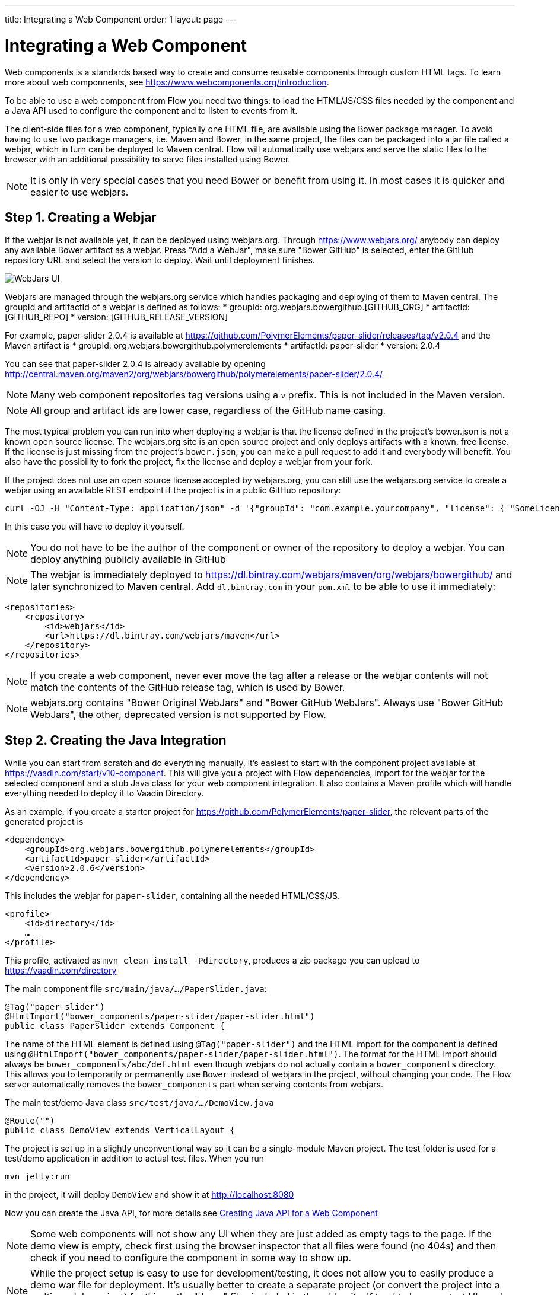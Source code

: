 ---
title: Integrating a Web Component
order: 1
layout: page
---

= Integrating a Web Component

Web components is a standards based way to create and consume reusable components through custom HTML tags. To learn more about web componnents, see https://www.webcomponents.org/introduction.

To be able to use a web component from Flow you need two things: to load the HTML/JS/CSS files needed by the component and a Java API used to configure the component and to listen to events from it.

The client-side files for a web component, typically one HTML file, are available using the Bower package manager. To avoid having to use two package managers, i.e. Maven and Bower, in the same project, the files can be packaged into a jar file called a webjar, which in turn can be deployed to Maven central. Flow will automatically use webjars and serve the static files to the browser with an additional possibility to serve files installed using Bower.

[NOTE]
It is only in very special cases that you need Bower or benefit from using it. In most cases it is quicker and easier to use webjars.

== Step 1. Creating a Webjar

If the webjar is not available yet, it can be deployed using webjars.org. Through https://www.webjars.org/ anybody can deploy any available Bower artifact as a webjar. Press "Add a WebJar", make sure "Bower GitHub" is selected, enter the GitHub repository URL and select the version to deploy. Wait until deployment finishes.

image:images/webjars_ui.png[WebJars UI]

Webjars are managed through the webjars.org service which handles packaging and deploying of them to Maven central. The groupId and artifactId of a webjar is defined as follows:
* groupId: org.webjars.bowergithub.[GITHUB_ORG]
* artifactId: [GITHUB_REPO]
* version: [GITHUB_RELEASE_VERSION]

For example, paper-slider 2.0.4 is available at https://github.com/PolymerElements/paper-slider/releases/tag/v2.0.4 and the Maven artifact is
* groupId: org.webjars.bowergithub.polymerelements
* artifactId: paper-slider
* version: 2.0.4

You can see that paper-slider 2.0.4 is already available by opening http://central.maven.org/maven2/org/webjars/bowergithub/polymerelements/paper-slider/2.0.4/

[NOTE]
Many web component repositories tag versions using a `v` prefix. This is not included in the Maven version.

[NOTE]
All group and artifact ids are lower case, regardless of the GitHub name casing.

The most typical problem you can run into when deploying a webjar is that the license defined in the project's bower.json is not a known open source license. The webjars.org site is an open source project and only deploys artifacts with a known, free license. If the license is just missing from the project's `bower.json`, you can make a pull request to add it and everybody will benefit. You also have the possibility to fork the project, fix the license and deploy a webjar from your fork.

If the project does not use an open source license accepted by webjars.org, you can still use the webjars.org service to create a webjar using an available REST endpoint if the project is in a public GitHub repository:

[source, sh]
----
curl -OJ -H "Content-Type: application/json" -d '{"groupId": "com.example.yourcompany", "license": { "SomeLicenseID": "https://some.license.url/somewhere" } }' "https://www.webjars.org/create?webJarType=bowergithub&nameOrUrlish=[GITHUB_REPOSITORY_URL]&version=[GITHUB_VERSION]"
----

In this case you will have to deploy it yourself.

[NOTE]
You do not have to be the author of the component or owner of the repository to deploy a webjar. You can deploy anything publicly available in GitHub

[NOTE]
The webjar is immediately deployed to https://dl.bintray.com/webjars/maven/org/webjars/bowergithub/ and later synchronized to Maven central. Add `dl.bintray.com` in your `pom.xml` to be able to use it immediately:
[source, xml]
----
<repositories>
    <repository>
        <id>webjars</id>
        <url>https://dl.bintray.com/webjars/maven</url>
    </repository>
</repositories>
----


[NOTE]
If you create a web component, never ever move the tag after a release or the webjar contents will not match the contents of the GitHub release tag, which is used by Bower.

[NOTE]
webjars.org contains "Bower Original WebJars" and "Bower GitHub WebJars". Always use "Bower GitHub WebJars", the other, deprecated version is not supported by Flow.

== Step 2. Creating the Java Integration

While you can start from scratch and do everything manually, it's easiest to start with the component project available at https://vaadin.com/start/v10-component. This will give you a project with Flow dependencies, import for the webjar for the selected component and a stub Java class for your web component integration. It also contains a Maven profile which will handle everything needed to deploy it to Vaadin Directory.

As an example, if you create a starter project for https://github.com/PolymerElements/paper-slider, the relevant parts of the generated project is

[source, xml]
----
<dependency>
    <groupId>org.webjars.bowergithub.polymerelements</groupId>
    <artifactId>paper-slider</artifactId>
    <version>2.0.6</version>
</dependency>
----

This includes the webjar for `paper-slider`, containing all the needed HTML/CSS/JS.

[source, xml]
----
<profile>
    <id>directory</id>
    …
</profile>
----

This profile, activated as  `mvn clean install -Pdirectory`, produces a zip package you can upload to https://vaadin.com/directory


The main component file `src/main/java/.../PaperSlider.java`:

[source, java]
----
@Tag("paper-slider")
@HtmlImport("bower_components/paper-slider/paper-slider.html")
public class PaperSlider extends Component {
----

The name of the HTML element is defined using `@Tag("paper-slider")` and the HTML import for the component is defined using `@HtmlImport("bower_components/paper-slider/paper-slider.html")`. The format for the HTML import should always be `bower_components/abc/def.html` even though webjars do not actually contain a `bower_components` directory. This allows you to temporarily or permanently use `Bower` instead of webjars in the project, without changing your code. The Flow server automatically removes the `bower_components` part when serving contents from webjars.

The main test/demo Java class `src/test/java/…/DemoView.java`

[source, java]
----
@Route("")
public class DemoView extends VerticalLayout {
----

The project is set up in a slightly unconventional way so it can be a single-module Maven project. The test folder is used for a test/demo application in addition to actual test files. When you run 

[source, sh]
----
mvn jetty:run
----

in the project, it will deploy `DemoView` and show it at http://localhost:8080

Now you can create the Java API, for more details see <<creating-java-api-for-a-web-component#,Creating Java API for a Web Component>>

[NOTE]
Some web components will not show any UI when they are just added as empty tags to the page. If the demo view is empty, check first using the browser inspector that all files were found (no 404s) and then check if you need to configure the component in some way to show up.

[NOTE]
While the project setup is easy to use for development/testing, it does not allow you to easily produce a demo war file for deployment. It's usually better to create a separate project (or convert the project into a multi-module project) for this as the "demo" files included in the addon itself tend to be more test UIs and a demo should be aimed at the end user.

== Step 3. Deploying the Add-on to Vaadin Directory

When you are satisfied with the API, you can make the add-on available to the world by deploying it into Vaadin Directory. You can create the Directory compatible add-on package using

[source, sh]
----
mvn clean install -Pdirectory
----

This creates a zip file in the `target` directory. 

Go to https://vaadin.com/directory, log in or register, and upload this zip file. Be sure to write an overview for your add-on to let others know what you can do with it, what browsers it supports etc. Then publish it and others can use your add-on by copying the dependency information from the add-on page in the directory.

[NOTE]
The metadata used by Vaadin Directory is defined in `assembly/MANIFEST.MF`, based on the project's metadata. If you make changes to the project, such as removing `<name></name>`, make sure you update the metadata.


